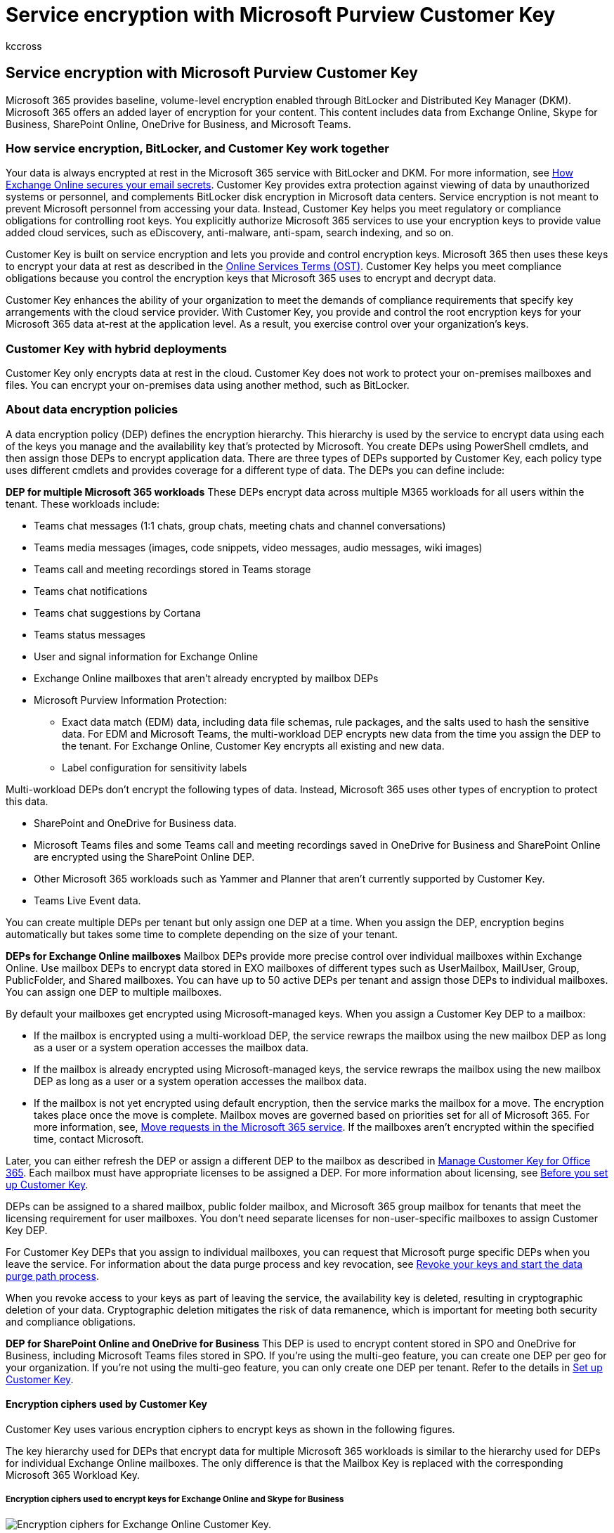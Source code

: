 = Service encryption with Microsoft Purview Customer Key
:audience: ITPro
:author: kccross
:description: In this article, you will learn about how service encryption works with Microsoft Purview Customer Key.
:manager: laurawi
:ms.author: krowley
:ms.collection: ["M365-security-compliance", "m365solution-mip", "m365initiative-compliance"]
:ms.custom: seo-marvel-apr2020
:ms.localizationpriority: medium
:ms.service: O365-seccomp
:ms.topic: article
:search.appverid: ["MET150"]

== Service encryption with Microsoft Purview Customer Key

Microsoft 365 provides baseline, volume-level encryption enabled through BitLocker and Distributed Key Manager (DKM).
Microsoft 365 offers an added layer of encryption for your content.
This content includes data from Exchange Online, Skype for Business, SharePoint Online, OneDrive for Business, and Microsoft Teams.

=== How service encryption, BitLocker, and Customer Key work together

Your data is always encrypted at rest in the Microsoft 365 service with BitLocker and DKM.
For more information, see xref:exchange-online-secures-email-secrets.adoc[How Exchange Online secures your email secrets].
Customer Key provides extra protection against viewing of data by unauthorized systems or personnel, and complements BitLocker disk encryption in Microsoft data centers.
Service encryption is not meant to prevent Microsoft personnel from accessing your data.
Instead, Customer Key helps you meet regulatory or compliance obligations for controlling root keys.
You explicitly authorize Microsoft 365 services to use your encryption keys to provide value added cloud services, such as eDiscovery, anti-malware, anti-spam, search indexing, and so on.

Customer Key is built on service encryption and lets you provide and control encryption keys.
Microsoft 365 then uses these keys to encrypt your data at rest as described in the https://www.microsoft.com/licensing/product-licensing/products.aspx[Online Services Terms (OST)].
Customer Key helps you meet compliance obligations because you control the encryption keys that Microsoft 365 uses to encrypt and decrypt data.

Customer Key enhances the ability of your organization to meet the demands of compliance requirements that specify key arrangements with the cloud service provider.
With Customer Key, you provide and control the root encryption keys for your Microsoft 365 data at-rest at the application level.
As a result, you exercise control over your organization's keys.

=== Customer Key with hybrid deployments

Customer Key only encrypts data at rest in the cloud.
Customer Key does not work to protect your on-premises mailboxes and files.
You can encrypt your on-premises data using another method, such as BitLocker.

=== About data encryption policies

A data encryption policy (DEP) defines the encryption hierarchy.
This hierarchy is used by the service to encrypt data using each of the keys you manage and the availability key that's protected by Microsoft.
You create DEPs using PowerShell cmdlets, and then assign those DEPs to encrypt application data.
There are three types of DEPs supported by Customer Key, each policy type uses different cmdlets and provides coverage for a different type of data.
The DEPs you can define include:

*DEP for multiple Microsoft 365 workloads* These DEPs encrypt data across multiple M365 workloads for all users within the tenant.
These workloads include:

* Teams chat messages (1:1 chats, group chats, meeting chats and channel conversations)
* Teams media messages (images, code snippets, video messages, audio messages, wiki images)
* Teams call and meeting recordings stored in Teams storage
* Teams chat notifications
* Teams chat suggestions by Cortana
* Teams status messages
* User and signal information for Exchange Online
* Exchange Online mailboxes that aren't already encrypted by mailbox DEPs
* Microsoft Purview Information Protection:
 ** Exact data match (EDM) data, including data file schemas, rule packages, and the salts used to hash the sensitive data.
For EDM and Microsoft Teams, the multi-workload DEP encrypts new data from the time you assign the DEP to the tenant.
For Exchange Online, Customer Key encrypts all existing and new data.
 ** Label configuration for sensitivity labels

Multi-workload DEPs don't encrypt the following types of data.
Instead, Microsoft 365 uses other types of encryption to protect this data.

* SharePoint and OneDrive for Business data.
* Microsoft Teams files and some Teams call and meeting recordings saved in OneDrive for Business and SharePoint Online are encrypted using the SharePoint Online DEP.
* Other Microsoft 365 workloads such as Yammer and Planner that aren't currently supported by Customer Key.
* Teams Live Event data.

You can create multiple DEPs per tenant but only assign one DEP at a time.
When you assign the DEP, encryption begins automatically but takes some time to complete depending on the size of your tenant.

*DEPs for Exchange Online mailboxes* Mailbox DEPs provide more precise control over individual mailboxes within Exchange Online.
Use mailbox DEPs to encrypt data stored in EXO mailboxes of different types such as UserMailbox, MailUser, Group, PublicFolder, and Shared mailboxes.
You can have up to 50 active DEPs per tenant and assign those DEPs to individual mailboxes.
You can assign one DEP to multiple mailboxes.

By default your mailboxes get encrypted using Microsoft-managed keys.
When you assign a Customer Key DEP to a mailbox:

* If the mailbox is encrypted using a multi-workload DEP, the service rewraps the mailbox using the new mailbox DEP as long as a user or a system operation accesses the mailbox data.
* If the mailbox is already encrypted using Microsoft-managed keys, the service rewraps the mailbox using the new mailbox DEP as long as a user or a system operation accesses the mailbox data.
* If the mailbox is not yet encrypted using default encryption, then the service marks the mailbox for a move.
The encryption takes place once the move is complete.
Mailbox moves are governed based on priorities set for all of Microsoft 365.
For more information, see, link:/exchange/mailbox-migration/office-365-migration-best-practices#move-requests-in-the-microsoft-365-or-office-365-service[Move requests in the Microsoft 365 service].
If the mailboxes aren't encrypted within the specified time, contact Microsoft.

Later, you can either refresh the DEP or assign a different DEP to the mailbox as described in xref:customer-key-manage.adoc[Manage Customer Key for Office 365].
Each mailbox must have appropriate licenses to be assigned a DEP.
For more information about licensing, see link:customer-key-set-up.md#before-you-set-up-customer-key[Before you set up Customer Key].

DEPs can be assigned to a shared mailbox, public folder mailbox, and Microsoft 365 group mailbox for tenants that meet the licensing requirement for user mailboxes.
You don't need separate licenses for non-user-specific mailboxes to assign Customer Key DEP.

For Customer Key DEPs that you assign to individual mailboxes, you can request that Microsoft purge specific DEPs when you leave the service.
For information about the data purge process and key revocation, see link:customer-key-manage.md#revoke-your-keys-and-start-the-data-purge-path-process[Revoke your keys and start the data purge path process].

When you revoke access to your keys as part of leaving the service, the availability key is deleted, resulting in cryptographic deletion of your data.
Cryptographic deletion mitigates the risk of data remanence, which is important for meeting both security and compliance obligations.

*DEP for SharePoint Online and OneDrive for Business* This DEP is used to encrypt content stored in SPO and OneDrive for Business, including Microsoft Teams files stored in SPO.
If you're using the multi-geo feature, you can create one DEP per geo for your organization.
If you're not using the multi-geo feature, you can only create one DEP per tenant.
Refer to the details in xref:customer-key-set-up.adoc[Set up Customer Key].

==== Encryption ciphers used by Customer Key

Customer Key uses various encryption ciphers to encrypt keys as shown in the following figures.

The key hierarchy used for DEPs that encrypt data for multiple Microsoft 365 workloads is similar to the hierarchy used for DEPs for individual Exchange Online mailboxes.
The only difference is that the Mailbox Key is replaced with the corresponding Microsoft 365 Workload Key.

===== Encryption ciphers used to encrypt keys for Exchange Online and Skype for Business

image::../media/customerkeyencryptionhierarchiesexchangeskype.png[Encryption ciphers for Exchange Online Customer Key.]

===== Encryption ciphers used to encrypt keys for SharePoint Online, OneDrive for Business, and Teams files

image::../media/customerkeyencryptionhierarchiessharepointonedriveteamsfiles.png[Encryption ciphers for SharePoint Online Customer Key.]

=== Related articles

* xref:customer-key-set-up.adoc[Set up Customer Key]
* xref:customer-key-manage.adoc[Manage Customer Key]
* xref:customer-key-availability-key-roll.adoc[Roll or rotate a Customer Key or an availability key]
* xref:customer-key-availability-key-understand.adoc[Learn about the availability key]
* xref:customer-lockbox-requests.adoc[Customer Lockbox]
* xref:office-365-service-encryption.adoc[Service Encryption]
